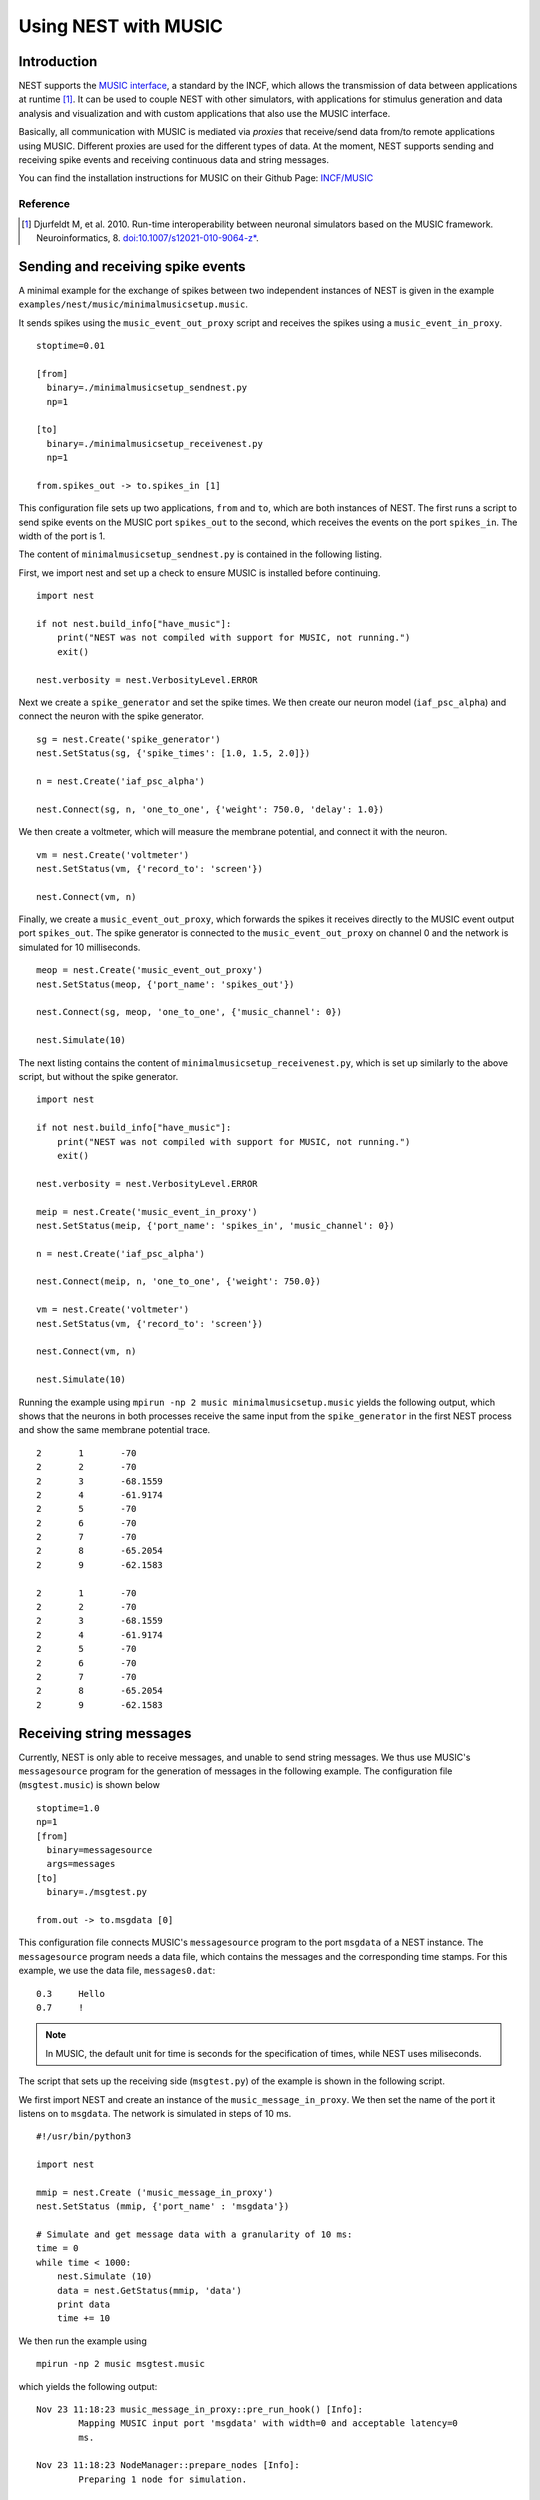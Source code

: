 .. _nest_music:

Using NEST with MUSIC
=====================

Introduction
------------

NEST supports the `MUSIC interface
<https://github.com/INCF/MUSIC>`__, a standard by
the INCF, which allows the transmission of data between applications at
runtime [1]_. It can be used to couple NEST with other simulators, with
applications for stimulus generation and data analysis and visualization
and with custom applications that also use the MUSIC interface.

Basically, all communication with MUSIC is mediated via *proxies* that
receive/send data from/to remote applications using MUSIC. Different
proxies are used for the different types of data. At the moment, NEST
supports sending and receiving spike events and receiving continuous
data and string messages.

You can find the installation instructions for MUSIC on their Github Page:
`INCF/MUSIC <https://github.com/INCF/MUSIC/>`__

Reference
~~~~~~~~~~~

.. [1] Djurfeldt M, et al. 2010. Run-time interoperability between neuronal
 simulators based on the MUSIC framework. Neuroinformatics, 8.
 `doi:10.1007/s12021-010-9064-z*
 <https://link.springer.com/article/10.1007/s12021-010-9064-z>`_.

Sending and receiving spike events
----------------------------------

A minimal example for the exchange of spikes between two independent
instances of NEST is given in the example
``examples/nest/music/minimalmusicsetup.music``.

It sends spikes using the ``music_event_out_proxy`` script and receives the
spikes using a ``music_event_in_proxy``.

::

    stoptime=0.01

    [from]
      binary=./minimalmusicsetup_sendnest.py
      np=1

    [to]
      binary=./minimalmusicsetup_receivenest.py
      np=1

    from.spikes_out -> to.spikes_in [1]

This configuration file sets up two applications, ``from`` and ``to``,
which are both instances of NEST. The first runs a script to send
spike events on the MUSIC port ``spikes_out`` to the second, which
receives the events on the port ``spikes_in``. The width of the port is
1.

The content of ``minimalmusicsetup_sendnest.py`` is contained in the
following listing.


First, we import nest and set up a check to ensure MUSIC is installed before
continuing.

::

   import nest

   if not nest.build_info["have_music"]:
       print("NEST was not compiled with support for MUSIC, not running.")
       exit()

   nest.verbosity = nest.VerbosityLevel.ERROR

Next we create a ``spike_generator`` and set the spike times. We then create
our neuron model (``iaf_psc_alpha``) and connect the neuron with the spike
generator.

::

   sg = nest.Create('spike_generator')
   nest.SetStatus(sg, {'spike_times': [1.0, 1.5, 2.0]})

   n = nest.Create('iaf_psc_alpha')

   nest.Connect(sg, n, 'one_to_one', {'weight': 750.0, 'delay': 1.0})

We then create a voltmeter, which will measure the membrane potential, and
connect it with the neuron.

::

   vm = nest.Create('voltmeter')
   nest.SetStatus(vm, {'record_to': 'screen'})

   nest.Connect(vm, n)

Finally, we  create a ``music_event_out_proxy``, which forwards the spikes it
receives directly to the MUSIC event output port ``spikes_out``. The spike
generator is connected to the ``music_event_out_proxy`` on channel 0 and the
network is simulated for 10 milliseconds.

::

   meop = nest.Create('music_event_out_proxy')
   nest.SetStatus(meop, {'port_name': 'spikes_out'})

   nest.Connect(sg, meop, 'one_to_one', {'music_channel': 0})

   nest.Simulate(10)


The next listing contains the content of
``minimalmusicsetup_receivenest.py``, which is set up similarly to the above
script, but without the spike generator.

::

  import nest

  if not nest.build_info["have_music"]:
      print("NEST was not compiled with support for MUSIC, not running.")
      exit()

  nest.verbosity = nest.VerbosityLevel.ERROR

  meip = nest.Create('music_event_in_proxy')
  nest.SetStatus(meip, {'port_name': 'spikes_in', 'music_channel': 0})

  n = nest.Create('iaf_psc_alpha')

  nest.Connect(meip, n, 'one_to_one', {'weight': 750.0})

  vm = nest.Create('voltmeter')
  nest.SetStatus(vm, {'record_to': 'screen'})

  nest.Connect(vm, n)

  nest.Simulate(10)


Running the example using ``mpirun -np 2 music minimalmusicsetup.music``
yields the following output, which shows that the neurons in both
processes receive the same input from the ``spike_generator`` in the
first NEST process and show the same membrane potential trace.

::

	2	1	-70
	2	2	-70
	2	3	-68.1559
	2	4	-61.9174
	2	5	-70
	2	6	-70
	2	7	-70
	2	8	-65.2054
	2	9	-62.1583

	2	1	-70
	2	2	-70
	2	3	-68.1559
	2	4	-61.9174
	2	5	-70
	2	6	-70
	2	7	-70
	2	8	-65.2054
	2	9	-62.1583

Receiving string messages
-------------------------

Currently, NEST is only able to receive messages, and unable to send string
messages. We thus use MUSIC's ``messagesource`` program for the
generation of messages in the following example. The configuration file
(``msgtest.music``) is shown below

::

    stoptime=1.0
    np=1
    [from]
      binary=messagesource
      args=messages
    [to]
      binary=./msgtest.py

    from.out -> to.msgdata [0]

This configuration file connects MUSIC's ``messagesource`` program to
the port ``msgdata`` of a NEST instance. The ``messagesource`` program
needs a data file, which contains the messages and the corresponding
time stamps. For this example, we use the data file, ``messages0.dat``:

::

    0.3     Hello
    0.7     !

.. note::

  In MUSIC, the default unit for time is seconds for the specification
  of times, while NEST uses miliseconds.

The script that sets up the receiving side (``msgtest.py``)
of the example is shown in the following script.

We first import NEST and create an instance of the ``music_message_in_proxy``.
We then set the name of the port it listens on to ``msgdata``. The network is
simulated  in steps of 10 ms.

::

    #!/usr/bin/python3

    import nest

    mmip = nest.Create ('music_message_in_proxy')
    nest.SetStatus (mmip, {'port_name' : 'msgdata'})

    # Simulate and get message data with a granularity of 10 ms:
    time = 0
    while time < 1000:
        nest.Simulate (10)
        data = nest.GetStatus(mmip, 'data')
        print data
        time += 10


We then run the example using

::

  mpirun -np 2 music msgtest.music

which yields the following output:

::

	Nov 23 11:18:23 music_message_in_proxy::pre_run_hook() [Info]:
		Mapping MUSIC input port 'msgdata' with width=0 and acceptable latency=0
		ms.

	Nov 23 11:18:23 NodeManager::prepare_nodes [Info]:
		Preparing 1 node for simulation.

	Nov 23 11:18:23 MUSICManager::enter_runtime [Info]:
		Entering MUSIC runtime with tick = 0.1 ms

	Nov 23 11:18:23 SimulationManager::start_updating_ [Info]:
		Number of local nodes: 1
		Simulation time (ms): 10
		Number of OpenMP threads: 1
		Number of MPI processes: 1

	Nov 23 11:18:23 SimulationManager::run [Info]:
		Simulation finished.
	({'messages_times': array([], dtype=float64), 'messages': ()},)

	Nov 23 11:18:23 NodeManager::prepare_nodes [Info]:
		Preparing 1 node for simulation.

	Nov 23 11:18:23 SimulationManager::start_updating_ [Info]:
		Number of local nodes: 1
		Simulation time (ms): 10
		Number of OpenMP threads: 1
		Number of MPI processes: 1

	Nov 23 11:18:23 SimulationManager::run [Info]:
		Simulation finished.
	({'messages_times': array([], dtype=float64), 'messages': ()},)

	.
	.

	Nov 23 11:18:23 NodeManager::prepare_nodes [Info]:
		Preparing 1 node for simulation.

	Nov 23 11:18:23 SimulationManager::start_updating_ [Info]:
		Number of local nodes: 1
		Simulation time (ms): 10
		Number of OpenMP threads: 1
		Number of MPI processes: 1

	Nov 23 11:18:23 SimulationManager::run [Info]:
		Simulation finished.
	({'messages_times': array([ 300.,  700.]), 'messages': ('Hello', '!')},)

Receiving continuous data
-------------------------

As in the case of string message, NEST currently only supports receiving
continuous data, but not sending. This means that we have to use another
of MUSIC's test programs to generate the data for us. This time, we use
``constsource``, which generates a sequence of numbers form 0 to w,
where w is the width of the port. The MUSIC configuration file
(``conttest.music``) is shown in the following listing:

::

    stoptime=1.0
    [from]
      np=1
      binary=constsource
    [to]
      np=1
      binary=./conttest.py

    from.contdata -> to.contdata [10]

The receiving side is again implemented using a
:ref:`PyNEST <tutorials>` script (``conttest.py``).
We first import the NEST and create an instance of the
``music_cont_in_proxy``. we set the name of the port
it listens on to ``msgdata``. We then simulate the network in
steps of 10 ms.

::

    #!/usr/bin/python3

    import nest

    mcip = nest.Create('music_cont_in_proxy')
    nest.SetStatus(mcip, {'port_name' : 'cont_in'})

    # Simulate and get vector data with a granularity of 10 ms:
    time = 0
    while time < 1000:
       nest.Simulate (10)
       data = nest.GetStatus (mcip, 'data')
       print data
       time += 10

The example is run using

::

  mpirun -np 2 music conttest.music

which yields the following output:

::

	Nov 23 11:33:26 music_cont_in_proxy::pre_run_hook() [Info]:
		Mapping MUSIC input port 'contdata' with width=10.

	Nov 23 11:33:26 NodeManager::prepare_nodes [Info]:
		Preparing 1 node for simulation.

	Nov 23 11:33:26 MUSICManager::enter_runtime [Info]:
		Entering MUSIC runtime with tick = 0.1 ms

	Nov 23 11:33:28 SimulationManager::start_updating_ [Info]:
		Number of local nodes: 1
		Simulation time (ms): 10
		Number of OpenMP threads: 1
		Number of MPI processes: 1

	Nov 23 11:33:28 SimulationManager::run [Info]:
		Simulation finished.
	(array([ 0.,  1.,  2.,  3.,  4.,  5.,  6.,  7.,  8.,  9.]),)

	.
	.

	Nov 23 11:33:28 NodeManager::prepare_nodes [Info]:
		Preparing 1 node for simulation.

	Nov 23 11:33:28 SimulationManager::start_updating_ [Info]:
		Number of local nodes: 1
		Simulation time (ms): 10
		Number of OpenMP threads: 1
		Number of MPI processes: 1

	Nov 23 11:33:28 SimulationManager::run [Info]:
		Simulation finished.
	(array([ 0.,  1.,  2.,  3.,  4.,  5.,  6.,  7.,  8.,  9.]),)
